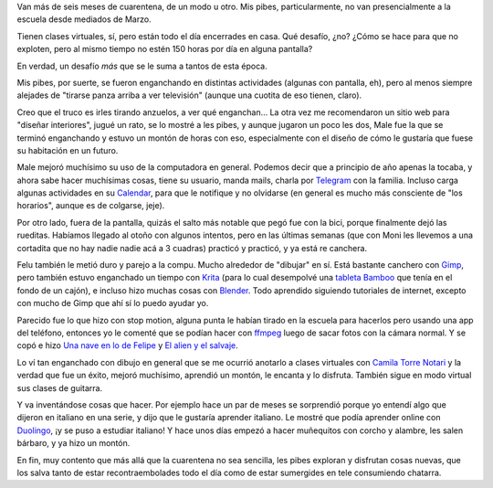 .. title: Les pibes y sus aprendizajes en cuarentena
.. date: 2020-09-30 19:52:00
.. tags: hijes, pandemia, cuarentena, actividades, bicicleta, dibujo, guitarra, diseño

Van más de seis meses de cuarentena, de un modo u otro. Mis pibes, particularmente, no van presencialmente a la escuela desde mediados de Marzo.

Tienen clases virtuales, sí, pero están todo el día encerrades en casa. Qué desafío, ¿no? ¿Cómo se hace para que no exploten, pero al mismo tiempo no estén 150 horas por día en alguna pantalla? 

En verdad, un desafío *más* que se le suma a tantos de esta época.

Mis pibes, por suerte, se fueron enganchando en distintas actividades (algunas con pantalla, eh), pero al menos siempre alejades de "tirarse panza arriba a ver televisión" (aunque una cuotita de eso tienen, claro).

Creo que el truco es irles tirando anzuelos, a ver qué enganchan... La otra vez me recomendaron un sitio web para "diseñar interiores", jugué un rato, se lo mostré a les pibes, y aunque jugaron un poco les dos, Male fue la que se terminó enganchando y estuvo un montón de horas con eso, especialmente con el diseño de cómo le gustaría que fuese su habitación en un futuro.

.. image:: /images/aprendiz/habit3d.png
    :alt: La habitación soñada de Male

Male mejoró muchísimo su uso de la computadora en general. Podemos decir que a principio de año apenas la tocaba, y ahora sabe hacer muchísimas cosas, tiene su usuario, manda mails, charla por `Telegram <https://telegram.org/>`_ con la familia. Incluso carga algunas actividades en su `Calendar <https://es.wikipedia.org/wiki/Google_Calendar>`_, para que le notifique y no olvidarse (en general es mucho más consciente de "los horarios", aunque es de colgarse, jeje).

Por otro lado, fuera de la pantalla, quizás el salto más notable que pegó fue con la bici, porque finalmente dejó las rueditas. Habíamos llegado al otoño con algunos intentos, pero en las últimas semanas (que con Moni les llevemos a una cortadita que no hay nadie nadie acá a 3 cuadras) practicó y practicó, y ya está re canchera.

.. image:: /images/aprendiz/bici.jpeg  
    :alt: En bici sin rueditas

Felu también le metió duro y parejo a la compu. Mucho alrededor de "dibujar" en sí. Está bastante canchero con `Gimp <http://www.gimp.org.es/>`_, pero también estuvo enganchado un tiempo con `Krita <https://krita.org/es/>`_ (para lo cual desempolvé una `tableta Bamboo <https://m.media-amazon.com/images/I/614txwqPe3L.jpg>`_ que tenía en el fondo de un cajón), e incluso hizo muchas cosas con `Blender <https://www.blender.org/>`_. Todo aprendido siguiendo tutoriales de internet, excepto con mucho de Gimp que ahí sí lo puedo ayudar yo. 

Parecido fue lo que hizo con stop motion, alguna punta le habían tirado en la escuela para hacerlos pero usando una app del teléfono, entonces yo le comenté que se podían hacer con `ffmpeg <https://ffmpeg.org/>`_ luego de sacar fotos con la cámara normal. Y se copó e hizo `Una nave en lo de Felipe <https://drive.google.com/file/d/14bdRUJv1xmOI68g8KJIJFbyFIiK8OPVA/view>`_ y `El alien y el salvaje <https://drive.google.com/file/d/1FZ6Q9jiUwM1Y_wcn4TGVlwx5KliVMyZR/view>`_.

.. image:: /images/aprendiz/aljibe.jpeg
    :alt: Un aljibe 3D por Felu

Lo ví tan enganchado con dibujo en general que se me ocurrió anotarlo a clases virtuales con `Camila Torre Notari <https://camicomics.com.ar/>`_ y la verdad que fue un éxito, mejoró muchísimo, aprendió un montón, le encanta y lo disfruta. También sigue en modo virtual sus clases de guitarra.

Y va inventándose cosas que hacer. Por ejemplo hace un par de meses se sorprendió porque yo entendí algo que dijeron en italiano en una serie, y dijo que le gustaría aprender italiano. Le mostré que podía aprender online con `Duolingo <https://es.duolingo.com/>`_, ¡y se puso a estudiar italiano! Y hace unos días empezó a hacer muñequitos con corcho y alambre, les salen bárbaro, y ya hizo un montón.

.. image:: /images/aprendiz/corchitos.jpeg 
    :alt: La personaje del Portal 2 y un mozo

En fin, muy contento que más allá que la cuarentena no sea sencilla, les pibes exploran y disfrutan cosas nuevas, que los salva tanto de estar recontraembolades todo el día como de estar sumergides en tele consumiendo chatarra.



